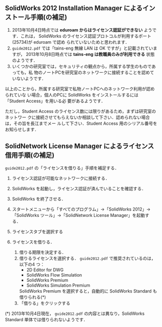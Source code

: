 ** SolidWorks 2012 Installation Manager によるインストール手順(の補足)
1. 2013年10月4日時点では *eduroam からはライセンス認証ができない* ようです．これは，
   SolidWorks のライセンス認証プロトコルが利用するポート(25734)が eduroam で認め
   られていないためと思われます．
2. =guide2012.pdf= では「tains-eng 無線 LAN は OK ですが」と記載されていますが，
   2013年10月8日時点では *tains-eng は教職員のみが利用できる* 状態のようです．
3. いくつかの研究室では，セキュリティの観点から，所属する学生のものであっても，私
   物のノートPCを研究室のネットワークに接続することを認めていないようです．

以上のことから，所属する研究室で私物ノートPCへのネットワーク利用が認められていな
い場合，個人のPCに SolidWorks をインストールするには「Student Access」を用いる必
要があるようです．

ただし，Student Access のライセンス数には限りがあるため，まずは研究室のネットワー
クに接続させてもらえないか相談して下さい．認められない場合は，その旨を長江までメー
ルして下さい．Student Access 用のシリアル番号をお知らせします．
  
** SolidNetwork License Manager によるライセンス借用手順(の補足)
=guide2012.pdf= の「ライセンスを借りる」手順を補足する．
1. ライセンス認証が可能なネットワークに接続する．
2. SolidWorks を起動し，ライセンス認証が済んでいることを確認する．
3. SolidWorks を終了させる．
4. スタートメニューから「すべてのプログラム」→「SolidWorks 2012」→「SolidWorks
   ツール」→「SolidNetwork License Manager」を起動する．

   #+ATTR_HTML: width=700
   [[file:fig/SW_borrow_license_0.png]]
5. ライセンスタブを選択する

   #+ATTR_HTML: width=700
   [[file:fig/SW_borrow_license_1.png]]
6. ライセンスを借りる．

   #+ATTR_HTML: width=700
   [[file:fig/SW_borrow_license_3.png]]
   1) 借りる期限を決定する．
   2) 借りるライセンスを選択する． =guide2012.pdf= で推奨されているのは，以下の4
      つ：
      - 2D Editor for DWG
      - SolidWorks Flow Simulation
      - SolidWorks Premium
      - SolidWorks Simulation Premium

      SolidWorks Premium を選択すると，自動的に SolidWorks Standard も借りられる(*)
   3) 「借りる」をクリックする

(*) 2013年10月4日現在， =guide2012.pdf= の内容とは異なり，SolidWorks Standard 単体では借りられないようです．

#+ATTR_HTML: width=700
[[file:fig/SW_borrow_license_4.png]]

#+ATTR_HTML: width=700
[[file:fig/SW_borrow_license_5.png]]
